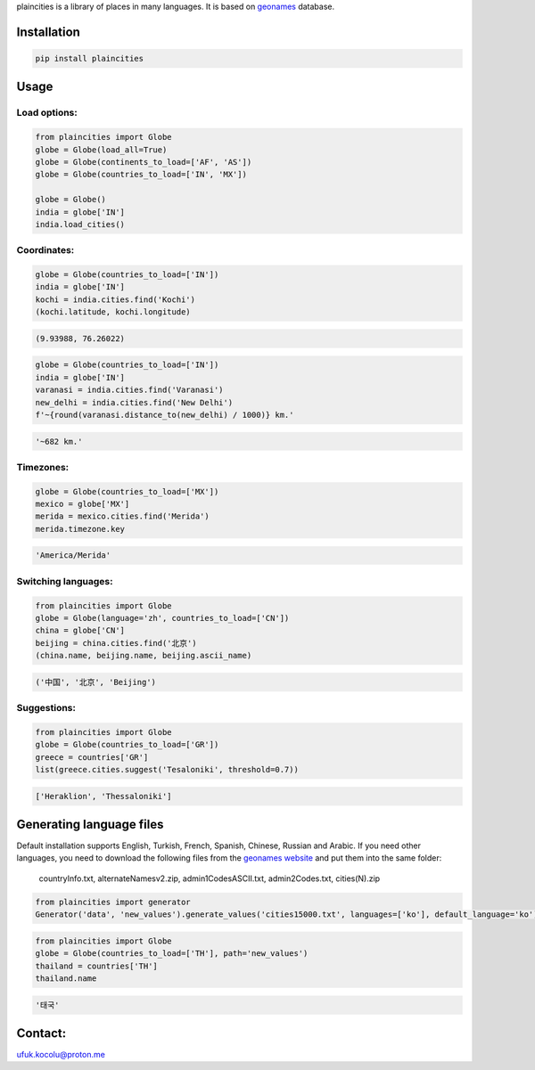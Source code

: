 
plaincities is a library of places in many languages. It is based on `geonames <https://geonames.org/>`_ database.


Installation
------------

.. code-block:: text

    pip install plaincities


Usage
-----


Load options:
====================

.. code-block:: python

    from plaincities import Globe
    globe = Globe(load_all=True)
    globe = Globe(continents_to_load=['AF', 'AS'])
    globe = Globe(countries_to_load=['IN', 'MX'])

    globe = Globe()
    india = globe['IN']
    india.load_cities()

Coordinates:
====================

.. code-block:: python

    globe = Globe(countries_to_load=['IN'])
    india = globe['IN']
    kochi = india.cities.find('Kochi')
    (kochi.latitude, kochi.longitude)

.. code-block:: text

    (9.93988, 76.26022)


.. code-block:: python

    globe = Globe(countries_to_load=['IN'])
    india = globe['IN']
    varanasi = india.cities.find('Varanasi')
    new_delhi = india.cities.find('New Delhi')
    f'~{round(varanasi.distance_to(new_delhi) / 1000)} km.' 

.. code-block:: text

    '~682 km.'


Timezones:
====================

.. code-block:: python

    globe = Globe(countries_to_load=['MX'])
    mexico = globe['MX']
    merida = mexico.cities.find('Merida')
    merida.timezone.key

.. code-block:: text

    'America/Merida'



Switching languages:
====================

.. code-block:: python

    from plaincities import Globe
    globe = Globe(language='zh', countries_to_load=['CN'])
    china = globe['CN']
    beijing = china.cities.find('北京')
    (china.name, beijing.name, beijing.ascii_name)

.. code-block:: text

   ('中国', '北京', 'Beijing')

Suggestions:
====================

.. code-block:: python

    from plaincities import Globe
    globe = Globe(countries_to_load=['GR'])
    greece = countries['GR']
    list(greece.cities.suggest('Tesaloniki', threshold=0.7))


.. code-block:: text

   ['Heraklion', 'Thessaloniki']



Generating language files
-------------------------

Default installation supports English, Turkish, French, Spanish, Chinese, Russian and Arabic.
If you need other languages, you need to download the following files from the `geonames website <https://download.geonames.org/export/dump/readme.txt>`_ and put them into the same folder:

    countryInfo.txt, alternateNamesv2.zip, admin1CodesASCII.txt, admin2Codes.txt, cities(N).zip

.. code-block:: python

    from plaincities import generator
    Generator('data', 'new_values').generate_values('cities15000.txt', languages=['ko'], default_language='ko')

.. code-block:: python

    from plaincities import Globe
    globe = Globe(countries_to_load=['TH'], path='new_values')
    thailand = countries['TH']
    thailand.name

.. code-block:: text

   '태국'


Contact:
--------

ufuk.kocolu@proton.me